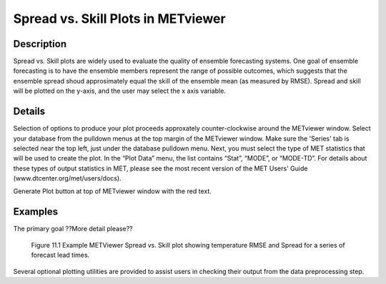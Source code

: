 Spread vs. Skill Plots in METviewer
===================================

Description
-----------

Spread vs. Skill plots are widely used to evaluate the quality of ensemble forecasting systems. One goal of ensemble forecasting is to have the ensemble members represent the range of possible outcomes, which suggests that the ensemble spread shoud approsimately equal the skill of the ensemble mean (as measured by RMSE). Spread and skill will be plotted on the y-axis, and the user may select the x axis variable. 

Details
-------

Selection of options to produce your plot proceeds approxately counter-clockwise around the METviewer window. Select your database from the pulldown menus at the top margin of the METviewer window. Make sure the 'Series' tab is selected near the top left, just under the database pulldown menu. Next, you must select the type of MET statistics that will be used to create the plot. In the “Plot Data” menu, the list contains “Stat”, “MODE”, or “MODE-TD”. For details about these types of output statistics in MET, please see the most recent version of the MET Users' Guide (www.dtcenter.org/met/users/docs).

Generate Plot button at top of METviewer window with the red text. 

Examples
--------

The primary goal ??More detail please??

.. figure:: temp_ss.png
	    
	    Figure 11.1 Example METViewer Spread vs. Skill plot showing temperature RMSE and Spread for a series of forecast lead times.
	   
Several optional plotting utilities are provided to assist users in checking their output from the data preprocessing step. 
